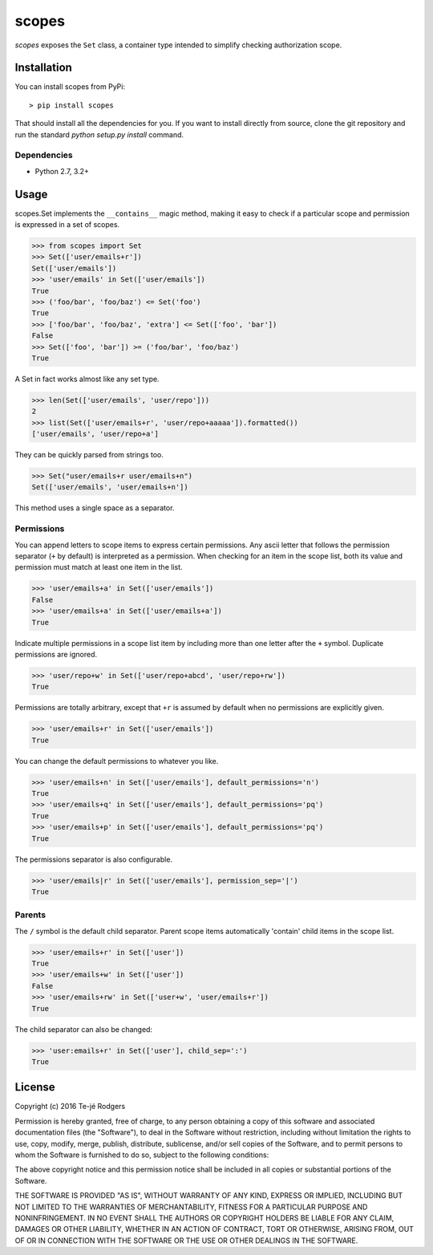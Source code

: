 scopes
=========

|build-status| |license| |coveralls| |pypi|

*scopes* exposes the ``Set`` class, a container type intended to
simplify checking authorization scope.

Installation
------------

You can install scopes from PyPi::

    > pip install scopes

That should install all the dependencies for you. If you want to install
directly from source, clone the git repository and run the standard
`python setup.py install` command.

Dependencies
~~~~~~~~~~~~

* Python 2.7, 3.2+

Usage
-----

scopes.Set implements the ``__contains__`` magic method, making it easy
to check if a particular scope and permission is expressed in a set of
scopes.

>>> from scopes import Set
>>> Set(['user/emails+r'])
Set(['user/emails'])
>>> 'user/emails' in Set(['user/emails'])
True
>>> ('foo/bar', 'foo/baz') <= Set('foo')
True
>>> ['foo/bar', 'foo/baz', 'extra'] <= Set(['foo', 'bar'])
False
>>> Set(['foo', 'bar']) >= ('foo/bar', 'foo/baz')
True

A Set in fact works almost like any set type.

>>> len(Set(['user/emails', 'user/repo']))
2
>>> list(Set(['user/emails+r', 'user/repo+aaaaa']).formatted())
['user/emails', 'user/repo+a']

They can be quickly parsed from strings too.

>>> Set("user/emails+r user/emails+n")
Set(['user/emails', 'user/emails+n'])

This method uses a single space as a separator.

Permissions
~~~~~~~~~~~

You can append letters to scope items to express certain permissions.
Any ascii letter that follows the permission separator (``+`` by
default) is interpreted as a permission. When checking for an item
in the scope list, both its value and permission must match at least
one item in the list.

>>> 'user/emails+a' in Set(['user/emails'])
False
>>> 'user/emails+a' in Set(['user/emails+a'])
True

Indicate multiple permissions in a scope list item by including more than
one letter after the ``+`` symbol. Duplicate permissions are ignored.

>>> 'user/repo+w' in Set(['user/repo+abcd', 'user/repo+rw'])
True

Permissions are totally arbitrary, except that ``+r`` is assumed by
default when no permissions are explicitly given.

>>> 'user/emails+r' in Set(['user/emails'])
True

You can change the default permissions to whatever you like.

>>> 'user/emails+n' in Set(['user/emails'], default_permissions='n')
True
>>> 'user/emails+q' in Set(['user/emails'], default_permissions='pq')
True
>>> 'user/emails+p' in Set(['user/emails'], default_permissions='pq')
True

The permissions separator is also configurable.

>>> 'user/emails|r' in Set(['user/emails'], permission_sep='|')
True

Parents
~~~~~~~

The ``/`` symbol is the default child separator. Parent scope items
automatically 'contain' child items in the scope list.

>>> 'user/emails+r' in Set(['user'])
True
>>> 'user/emails+w' in Set(['user'])
False
>>> 'user/emails+rw' in Set(['user+w', 'user/emails+r'])
True

The child separator can also be changed:

>>> 'user:emails+r' in Set(['user'], child_sep=':')
True

.. |build-status| image:: https://travis-ci.org/te-je/scopes.svg?branch=develop
    :target: https://travis-ci.org/te-je/scopes?branch=develop
    :alt: build status
    :scale: 100%

.. |license| image:: https://img.shields.io/badge/license-MIT-blue.svg
    :target: https://raw.githubusercontent.com/te-je/scopes/develop/LICENSE.rst
    :alt: License
    :scale: 100%

.. |pypi| image:: https://img.shields.io/pypi/v/scopes.svg?maxAge=2592000
    :target: https://pypi.python.org/pypi/scopes
    :scale: 100%

.. |coveralls| image:: https://coveralls.io/repos/github/te-je/scopes/badge.svg?branch=develop
    :target: https://coveralls.io/github/te-je/scopes?branch=develop


License
-------

Copyright (c) 2016 Te-jé Rodgers

Permission is hereby granted, free of charge, to any person obtaining a copy
of this software and associated documentation files (the "Software"), to deal
in the Software without restriction, including without limitation the rights
to use, copy, modify, merge, publish, distribute, sublicense, and/or sell
copies of the Software, and to permit persons to whom the Software is
furnished to do so, subject to the following conditions:

The above copyright notice and this permission notice shall be included in all
copies or substantial portions of the Software.

THE SOFTWARE IS PROVIDED "AS IS", WITHOUT WARRANTY OF ANY KIND, EXPRESS OR
IMPLIED, INCLUDING BUT NOT LIMITED TO THE WARRANTIES OF MERCHANTABILITY,
FITNESS FOR A PARTICULAR PURPOSE AND NONINFRINGEMENT. IN NO EVENT SHALL THE
AUTHORS OR COPYRIGHT HOLDERS BE LIABLE FOR ANY CLAIM, DAMAGES OR OTHER
LIABILITY, WHETHER IN AN ACTION OF CONTRACT, TORT OR OTHERWISE, ARISING FROM,
OUT OF OR IN CONNECTION WITH THE SOFTWARE OR THE USE OR OTHER DEALINGS IN THE
SOFTWARE.


